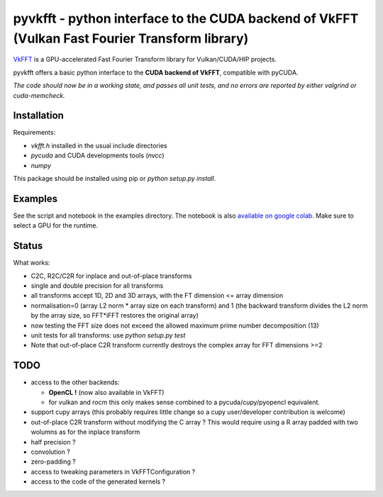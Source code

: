 pyvkfft - python interface to the CUDA backend of VkFFT (Vulkan Fast Fourier Transform library)
===============================================================================================

`VkFFT <https://github.com/DTolm/VkFFT>`_ is a GPU-accelerated Fast Fourier Transform library
for Vulkan/CUDA/HIP projects.

pyvkfft offers a basic python interface to the **CUDA backend of VkFFT**, compatible with pyCUDA.

*The code should now be in a working state, and passes all unit tests, and no errors are reported by either valgrind or cuda-memcheck.*

Installation
------------

Requirements:

- `vkfft.h` installed in the usual include directories
- `pycuda` and CUDA developments tools (`nvcc`)
- `numpy`

This package should be installed using pip or `python setup.py install`.

Examples
--------
See the script and notebook in the examples directory.
The notebook is also `available on google colab
<https://colab.research.google.com/drive/1YJKtIwM3ZwyXnMZfgFVcpbX7H-h02Iej?usp=sharing>`_.
Make sure to select a GPU for the runtime.


Status
------
What works:

- C2C, R2C/C2R for inplace and out-of-place transforms
- single and double precision for all transforms
- all transforms accept 1D, 2D and 3D arrays, with the FT dimension <= array dimension
- normalisation=0 (array L2 norm * array size on each transform) and 1 (the backward
  transform divides the L2 norm by the array size, so FFT*iFFT restores the original array)
- now testing the FFT size does not exceed the allowed maximum prime number decomposition (13)
- unit tests for all transforms: use `python setup.py test`
- Note that out-of-place C2R transform currently destroys the complex array for FFT dimensions >=2

TODO
----

- access to the other backends:

  - **OpenCL !** (now also available in VkFFT)
  - for vulkan and rocm this only makes sense combined to a pycuda/cupy/pyopencl equivalent.
- support cupy arrays (this probably requires little change so a cupy user/developer contribution is welcome)
- out-of-place C2R transform without modifying the C array ? This would require using a R array padded with two wolumns as for the inplace transform
- half precision ?
- convolution ?
- zero-padding ?
- access to tweaking parameters in VkFFTConfiguration ?
- access to the code of the generated kernels ?
